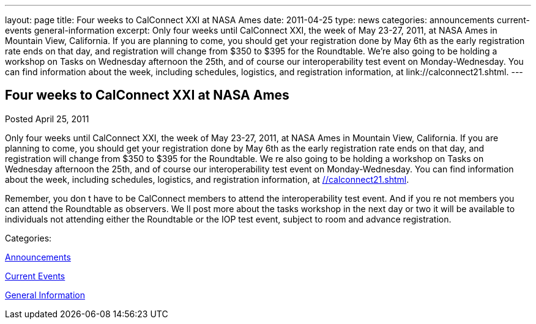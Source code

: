 ---
layout: page
title: Four weeks to CalConnect XXI at NASA Ames
date: 2011-04-25
type: news
categories: announcements current-events general-information
excerpt: Only four weeks until CalConnect XXI, the week of May 23-27, 2011, at NASA Ames in Mountain View, California. If you are planning to come, you should get your registration done by May 6th as the early registration rate ends on that day, and registration will change from $350 to $395 for the Roundtable. We’re also going to be holding a workshop on Tasks on Wednesday afternoon the 25th, and of course our interoperability test event on Monday-Wednesday. You can find information about the week, including schedules, logistics, and registration information, at link://calconnect21.shtml.
---

== Four weeks to CalConnect XXI at NASA Ames

[[node-261]]
Posted April 25, 2011 

Only four weeks until CalConnect XXI, the week of May 23-27, 2011, at NASA Ames in Mountain View, California. If you are planning to come, you should get your registration done by May 6th as the early registration rate ends on that day, and registration will change from $350 to $395 for the Roundtable. We re also going to be holding a workshop on Tasks on Wednesday afternoon the 25th, and of course our interoperability test event on Monday-Wednesday. You can find information about the week, including schedules, logistics, and registration information, at link://calconnect21.shtml[].

Remember, you don t have to be CalConnect members to attend the interoperability test event. And if you re not members you can attend the Roundtable as observers. We ll post more about the tasks workshop in the next day or two  it will be available to individuals not attending either the Roundtable or the IOP test event, subject to room and advance registration.



Categories:&nbsp;

link:/news/announcements[Announcements]

link:/news/current-events[Current Events]

link:/news/general-information[General Information]


